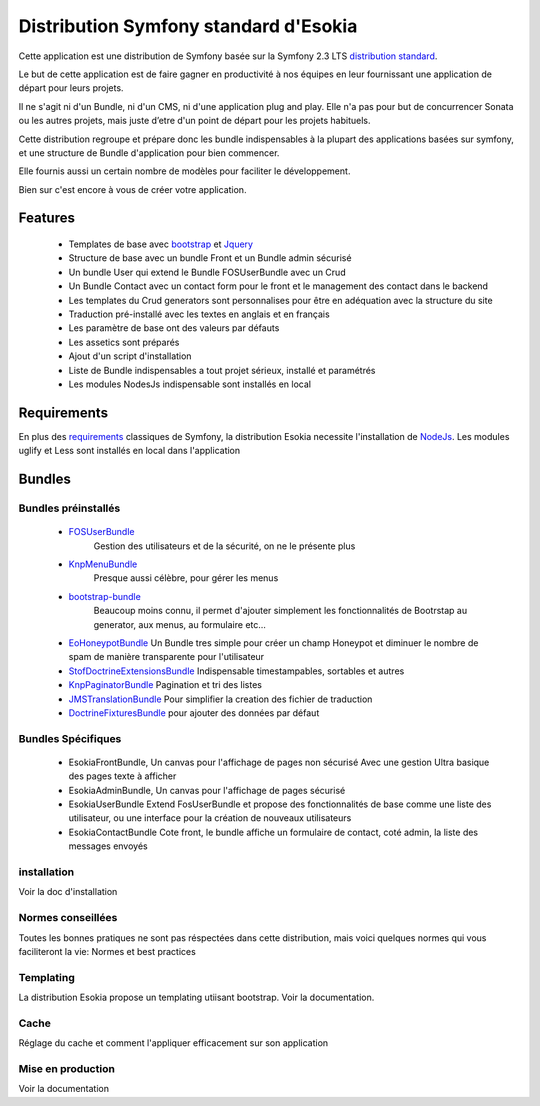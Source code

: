 ======================================
Distribution Symfony standard d'Esokia
======================================

Cette application est une distribution de Symfony basée sur la Symfony 2.3 LTS `distribution standard <https://github.com/symfony/symfony-standard>`_.

Le but de cette application est de faire gagner en productivité à nos équipes en leur fournissant une application de départ pour leurs projets. 


Il ne s'agit ni d'un Bundle, ni d'un CMS, ni d'une application plug and play.
Elle n'a pas pour but de concurrencer Sonata ou les autres projets, mais juste d’etre d'un point de départ pour les projets habituels. 

Cette distribution regroupe et prépare donc les bundle indispensables à la plupart des applications basées sur symfony, et une structure de Bundle d'application pour bien commencer.

Elle fournis aussi un certain nombre de modèles pour faciliter le développement.

Bien sur c'est encore à vous de créer votre application. 


********
Features
********
    - Templates de base avec `bootstrap <http://getbootstrap.com/>`_ et `Jquery <http://jquery.com/>`_
    - Structure de base avec un bundle Front et un Bundle admin sécurisé
    - Un bundle User qui extend le Bundle FOSUserBundle avec un Crud 
    - Un Bundle Contact avec un contact form pour le front et le management des contact dans le backend
    - Les templates du Crud generators sont personnalises pour être en adéquation avec la structure du site
    - Traduction pré-installé avec les textes en anglais et en français
    - Les paramètre de base ont des valeurs par défauts
    - Les assetics sont préparés
    - Ajout d'un script d'installation
    - Liste de Bundle indispensables a tout projet sérieux, installé et paramétrés
    - Les modules NodesJs indispensable sont installés en local    


*************
Requirements
*************

En plus des `requirements <http://symfony.com/doc/current/reference/requirements.html>`_ classiques de Symfony, la distribution Esokia necessite l'installation de `NodeJs <http://nodejs.org/>`_. 
Les modules uglify et Less sont installés en local dans l'application



******************************
Bundles
******************************
Bundles préinstallés
==============================

   - `FOSUserBundle <https://github.com/FriendsOfSymfony/FOSUserBundle>`_
      Gestion des utilisateurs et de la sécurité, on ne le présente plus
   - `KnpMenuBundle <https://github.com/KnpLabs/KnpMenuBundle>`_
      Presque aussi célèbre, pour gérer les menus
   - `bootstrap-bundle <https://github.com/braincrafted/bootstrap-bundle>`_
      Beaucoup moins connu, il permet d'ajouter simplement les fonctionnalités de Bootrstap au generator, aux menus, au formulaire etc...
   -  `EoHoneypotBundle <https://github.com/eymengunay/EoHoneypotBundle>`_
      Un Bundle tres simple pour créer un champ Honeypot et diminuer le nombre de spam de manière transparente pour l'utilisateur
   - `StofDoctrineExtensionsBundle <https://github.com/stof/StofDoctrineExtensionsBundle>`_
     Indispensable timestampables, sortables et autres
   - `KnpPaginatorBundle <https://github.com/KnpLabs/KnpPaginatorBundle>`_
     Pagination et tri des listes
   - `JMSTranslationBundle <https://github.com/schmittjoh/JMSTranslationBundle>`_
     Pour simplifier la creation des fichier de traduction
   - `DoctrineFixturesBundle <http://symfony.com/doc/current/bundles/DoctrineFixturesBundle/index.html>`_
     pour ajouter des données par défaut
            
  


Bundles Spécifiques
==============================

  - EsokiaFrontBundle,
    Un canvas pour l'affichage de pages non sécurisé
    Avec une gestion Ultra basique des pages texte à afficher
  - EsokiaAdminBundle,
    Un canvas pour l'affichage de pages sécurisé
  - EsokiaUserBundle
    Extend FosUserBundle et propose des fonctionnalités de base comme une liste des utilisateur, ou une interface pour la création de nouveaux utilisateurs
  - EsokiaContactBundle
    Cote front, le bundle affiche un formulaire de contact, coté admin, la liste des messages envoyés



installation
============
Voir la doc d'installation



Normes conseillées
==================
Toutes les bonnes pratiques ne sont pas réspectées dans cette distribution, mais voici quelques normes qui vous faciliteront la vie: 
Normes et best practices


Templating
==========
La distribution Esokia propose un templating utiisant bootstrap. 
Voir la documentation.


Cache
=====
Réglage du cache et comment l'appliquer efficacement sur son application


Mise en production
==================
Voir la documentation